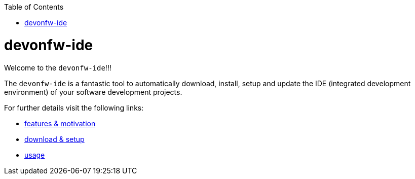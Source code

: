 :toc:
toc::[]

= devonfw-ide

Welcome to the `devonfw-ide`!!!

The `devonfw-ide` is a fantastic tool to automatically download, install, setup and update the IDE (integrated development environment) of your software development projects.

For further details visit the following links:

* link:features[features & motivation]
* link:setup[download & setup]
* link:usage[usage]



